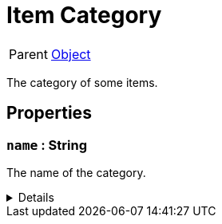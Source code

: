 = Item Category
:table-caption!:

[cols="1,5a",separator="!"]
!===
! Parent
! xref:/reflection/classes/Object.adoc[Object]
!===

The category of some items.

// tag::interface[]

== Properties

// tag::func-name-title[]
=== `name` : String
// tag::func-name[]

The name of the category.

[%collapsible]
====
[cols="1,5a",separator="!"]
!===
! Flags ! +++<span style='color:#e59445'><i>ReadOnly</i></span> <span style='color:#bb2828'><i>RuntimeSync</i></span> <span style='color:#bb2828'><i>RuntimeParallel</i></span> <span style='color:#5dafc5'><i>ClassProp</i></span>+++

! Display Name ! Name
!===
====
// end::func-name[]
// end::func-name-title[]

// end::interface[]

